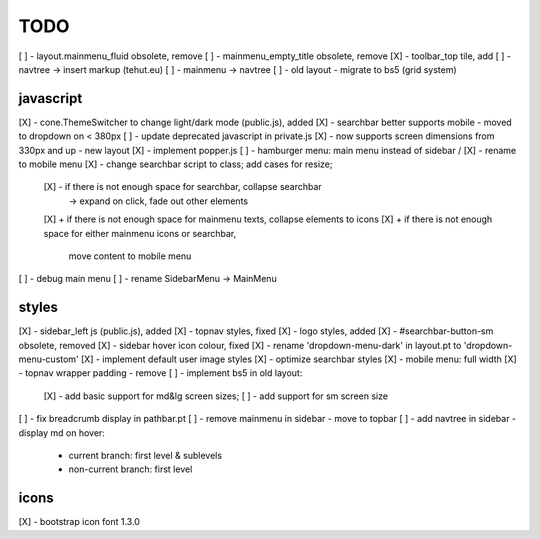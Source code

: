 TODO
====

[ ] - layout.mainmenu_fluid obsolete, remove
[ ] - mainmenu_empty_title obsolete, remove
[X] - toolbar_top tile, add
[ ] - navtree -> insert markup (tehut.eu)
[ ] - mainmenu -> navtree
[ ] - old layout - migrate to bs5 (grid system)

javascript
----------

[X] - cone.ThemeSwitcher to change light/dark mode (public.js), added
[X] - searchbar better supports mobile - moved to dropdown on < 380px
[ ] - update deprecated javascript in private.js
[X] - now supports screen dimensions from 330px and up - new layout
[X] - implement popper.js
[ ] - hamburger menu: main menu instead of sidebar / [X] - rename to mobile menu
[X] - change searchbar script to class; add cases for resize;
      [X] - if there is not enough space for searchbar, collapse searchbar 
         -> expand on click, fade out other elements
      [X] + if there is not enough space for mainmenu texts, collapse elements to icons
      [X] + if there is not enough space for either mainmenu icons or searchbar, 
        move content to mobile menu
[ ] - debug main menu
[ ] - rename SidebarMenu -> MainMenu

styles
------

[X] - sidebar_left js (public.js), added
[X] - topnav styles, fixed
[X] - logo styles, added
[X] - #searchbar-button-sm obsolete, removed
[X] - sidebar hover icon colour, fixed
[X] - rename 'dropdown-menu-dark' in layout.pt to 'dropdown-menu-custom'
[X] - implement default user image styles
[X] - optimize searchbar styles
[X] - mobile menu: full width
[X] - topnav wrapper padding - remove
[ ] - implement bs5 in old layout:
      [X] - add basic support for md&lg screen sizes;
      [ ] - add support for sm screen size
[ ] - fix breadcrumb display in pathbar.pt
[ ] - remove mainmenu in sidebar - move to topbar
[ ] - add navtree in sidebar - display md on hover:
      - current branch: first level & sublevels
      - non-current branch: first level

icons
-----

[X] - bootstrap icon font 1.3.0